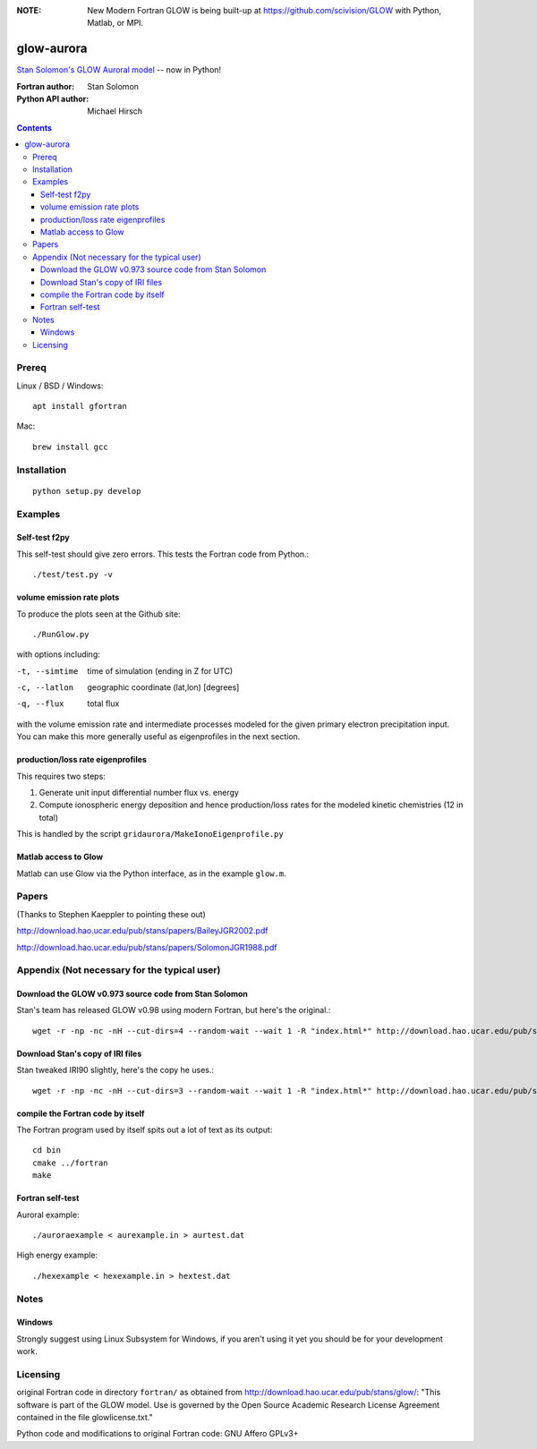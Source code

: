.. image:: https://zenodo.org/badge/34395725.svg
   :target: https://zenodo.org/badge/latestdoi/34395725
.. image:: https://travis-ci.org/scivision/glowaurora.svg
    :target: https://travis-ci.org/scivision/glowaurora
.. image:: https://coveralls.io/repos/github/scivision/glowaurora/badge.svg?branch=master
    :target: https://coveralls.io/github/scivision/glowaurora?branch=master

:NOTE: New Modern Fortran GLOW is being built-up at https://github.com/scivision/GLOW with Python, Matlab, or MPI.

=============
glow-aurora
=============
`Stan Solomon's  GLOW Auroral model <http://download.hao.ucar.edu/pub/stans/glow/>`_ -- now in Python!

:Fortran author: Stan Solomon
:Python API author: Michael Hirsch

.. contents::

.. image:: examples/demo_out.png
   :alt: vertical profiles of VER

.. image:: examples/demo_in.png
   :alt: diff num flux input

Prereq
======

Linux / BSD / Windows::

    apt install gfortran

Mac::
    
    brew install gcc

Installation
============
::

   python setup.py develop

Examples
========

Self-test f2py
--------------
This self-test should give zero errors. 
This tests the Fortran code from Python.::
  
  ./test/test.py -v


volume emission rate plots 
--------------------------
To produce the plots seen at the Github site::

  ./RunGlow.py

with options including:

-t, --simtime   time of simulation (ending in Z for UTC)
-c, --latlon    geographic coordinate (lat,lon) [degrees]
-q, --flux      total flux

with the volume emission rate and intermediate processes modeled for the given primary electron precipitation input.
You can make this more generally useful as eigenprofiles in the next section.

production/loss rate eigenprofiles
----------------------------------
This requires two steps:

1. Generate unit input differential number flux vs. energy
2. Compute ionospheric energy deposition and hence production/loss rates for the modeled kinetic chemistries (12 in total)

This is handled by the script ``gridaurora/MakeIonoEigenprofile.py``


Matlab access to Glow
---------------------
Matlab can use Glow via the Python interface, as in the example ``glow.m``.

Papers
======
(Thanks to Stephen Kaeppler to pointing these out)

http://download.hao.ucar.edu/pub/stans/papers/BaileyJGR2002.pdf

http://download.hao.ucar.edu/pub/stans/papers/SolomonJGR1988.pdf

Appendix (Not necessary for the typical user)
=============================================

Download the GLOW v0.973 source code from Stan Solomon
------------------------------------------------------
Stan's team has released GLOW v0.98 using modern Fortran, but here's the original.::

    wget -r -np -nc -nH --cut-dirs=4 --random-wait --wait 1 -R "index.html*" http://download.hao.ucar.edu/pub/stans/glow/v0.973/

Download Stan's copy of IRI files
---------------------------------
Stan tweaked IRI90 slightly, here's the copy he uses.::

  wget -r -np -nc -nH --cut-dirs=3 --random-wait --wait 1 -R "index.html*" http://download.hao.ucar.edu/pub/stans/iri/


compile the Fortran code by itself
----------------------------------
The Fortran program used by itself spits out a lot of text as its output::

  cd bin
  cmake ../fortran
  make


Fortran self-test
-----------------
Auroral example::

  ./auroraexample < aurexample.in > aurtest.dat


High energy example::

  ./hexexample < hexexample.in > hextest.dat



Notes
=====

Windows
-------
Strongly suggest using Linux Subsystem for Windows, if you aren't using it yet you should be for your development work.


Licensing
=========
original Fortran code in directory ``fortran/`` as obtained from http://download.hao.ucar.edu/pub/stans/glow/: 
"This software is part of the GLOW model.  
Use is governed by the Open Source Academic Research License Agreement contained in the file glowlicense.txt."


Python code and modifications to original Fortran code:  GNU Affero GPLv3+
